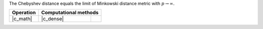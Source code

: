 .. ******************************************************************************
.. * Copyright 2021-2022 Intel Corporation
.. *
.. * Licensed under the Apache License, Version 2.0 (the "License");
.. * you may not use this file except in compliance with the License.
.. * You may obtain a copy of the License at
.. *
.. *     http://www.apache.org/licenses/LICENSE-2.0
.. *
.. * Unless required by applicable law or agreed to in writing, software
.. * distributed under the License is distributed on an "AS IS" BASIS,
.. * WITHOUT WARRANTIES OR CONDITIONS OF ANY KIND, either express or implied.
.. * See the License for the specific language governing permissions and
.. * limitations under the License.
.. *******************************************************************************/

The Chebyshev distance equals the limit of Minkowski distance metric with :math:`p \to \infty`.

.. |c_math| replace::   :ref:`dense <chebyshev_distance_c_math>`
.. |c_dense| replace::  :ref:`dense <chebyshev_distance_c_math_dense>`

=============  ===============  =========
**Operation**  **Computational  methods**
-------------  --------------------------
|c_math|       |c_dense|
=============  ===============  =========
